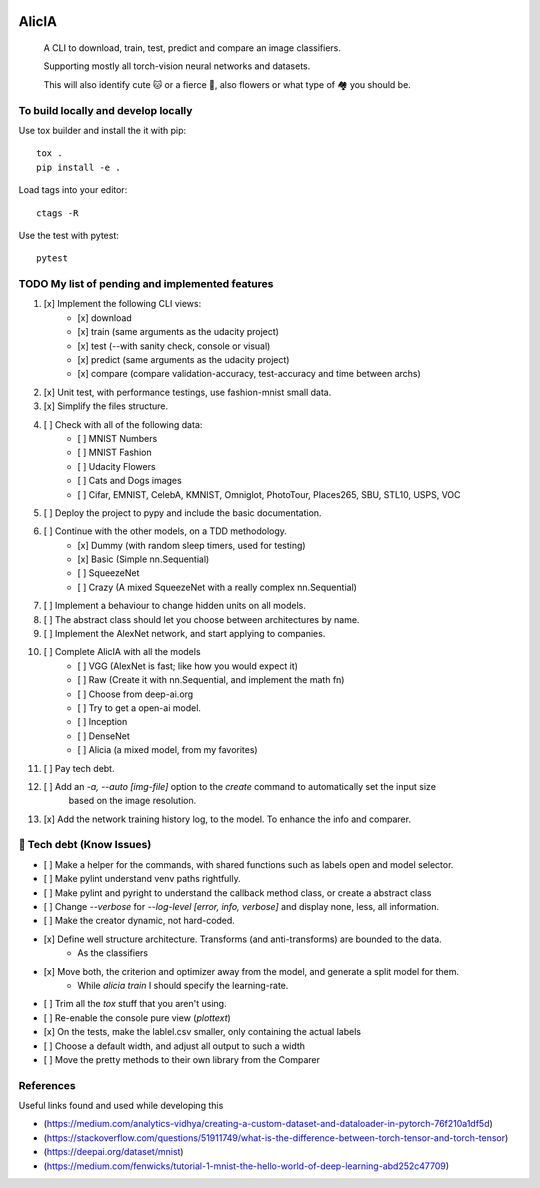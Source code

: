 
.. image:: https://img.shields.io/pypi/v/aeimg-classifier.svg
    :alt: PyPI-Server
    :target: https://pypi.org/project/aeimg-classifier/

.. image:: https://img.shields.io/conda/vn/conda-forge/aeimg-classifier.svg
    :alt: Conda-Forge
    :target: https://anaconda.org/conda-forge/aeimg-classifier

.. image:: https://pepy.tech/badge/aeimg-classifier/month
    :alt: Monthly Downloads
    :target: https://pepy.tech/project/aeimg-classifier

.. image:: https://img.shields.io/badge/-PyScaffold-005CA0?logo=pyscaffold
    :alt: Project generated with PyScaffold
    :target: https://pyscaffold.org/


================================================
                   AlicIA
================================================


    A CLI to download, train, test, predict and compare an image classifiers.

    Supporting mostly all torch-vision neural networks and datasets.

    This will also identify cute 🐱 or a fierce 🐶, also flowers
    or what type of 🏘️ you should be.


.. image:: ./DallE-Alicia-logo.png
    :alt: DallE-Alicia-logo

To build locally and develop locally
================================================

Use tox builder and install the it with pip::

    tox .
    pip install -e .

Load tags into your editor::

    ctags -R

Use the test with pytest::

    pytest

TODO My list of pending and implemented features
================================================

1.  [x] Implement the following CLI views:
        - [x] download
        - [x] train (same arguments as the udacity project)
        - [x] test (--with sanity check, console or visual)
        - [x] predict (same arguments as the udacity project)
        - [x] compare (compare validation-accuracy, test-accuracy and time between archs)
2.  [x] Unit test, with performance testings, use fashion-mnist small data.
3.  [x] Simplify the files structure.
4.  [ ] Check with all of the following data:
        - [ ] MNIST Numbers
        - [ ] MNIST Fashion
        - [ ] Udacity Flowers
        - [ ] Cats and Dogs images
        - [ ] Cifar, EMNIST, CelebA, KMNIST, Omniglot, PhotoTour, Places265, SBU, STL10, USPS, VOC
5.  [ ] Deploy the project to pypy and include the basic documentation.
6.  [ ] Continue with the other models, on a TDD methodology.
        - [x] Dummy (with random sleep timers, used for testing)
        - [x] Basic (Simple nn.Sequential)
        - [ ] SqueezeNet
        - [ ] Crazy (A mixed SqueezeNet with a really complex nn.Sequential)
7.  [ ] Implement a behaviour to change hidden units on all models.
8.  [ ] The abstract class should let you choose between architectures by name.
9.  [ ] Implement the AlexNet network, and start applying to companies.
10.  [ ] Complete AlicIA with all the models
        - [ ] VGG (AlexNet is fast; like how you would expect it)
        - [ ] Raw (Create it with nn.Sequential, and implement the math fn)
        - [ ] Choose from deep-ai.org
        - [ ] Try to get a open-ai model.
        - [ ] Inception
        - [ ] DenseNet
        - [ ] Alicia (a mixed model, from my favorites)
11. [ ] Pay tech debt.
12. [ ] Add an `-a, --auto [img-file]`  option to the `create` command to automatically set the input size
        based on the image resolution.
13. [x] Add the network training history log, to the model. To enhance the info and comparer.

🐛 Tech debt (Know Issues)
================================================

* [ ] Make a helper for the commands, with shared functions such as labels open and model selector.
* [ ] Make pylint understand venv paths rightfully.
* [ ] Make pylint and pyright to understand the callback method class, or create a abstract class
* [ ] Change `--verbose` for `--log-level [error, info, verbose]` and display none, less, all information.
* [ ] Make the creator dynamic, not hard-coded.
* [x] Define well structure architecture. Transforms (and anti-transforms) are bounded to the data.
      - As the classifiers
* [x] Move both, the criterion and optimizer away from the model, and generate a split model for them.
      - While `alicia train` I should specify the learning-rate.
* [ ] Trim all the `tox` stuff that you aren't using.
* [ ] Re-enable the console pure view (`plottext`)
* [x] On the tests, make the lablel.csv smaller, only containing the actual labels
* [ ] Choose a default width, and adjust all output to such a width
* [ ] Move the pretty methods to their own library from the Comparer

References
================================================

Useful links found and used while developing this

* (https://medium.com/analytics-vidhya/creating-a-custom-dataset-and-dataloader-in-pytorch-76f210a1df5d)
* (https://stackoverflow.com/questions/51911749/what-is-the-difference-between-torch-tensor-and-torch-tensor)
* (https://deepai.org/dataset/mnist)
* (https://medium.com/fenwicks/tutorial-1-mnist-the-hello-world-of-deep-learning-abd252c47709)

